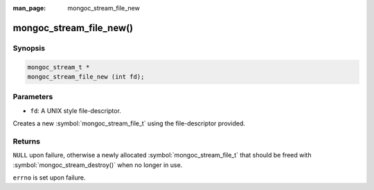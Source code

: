 :man_page: mongoc_stream_file_new

mongoc_stream_file_new()
========================

Synopsis
--------

.. code-block:: c

  mongoc_stream_t *
  mongoc_stream_file_new (int fd);

Parameters
----------

* ``fd``: A UNIX style file-descriptor.

Creates a new :symbol:`mongoc_stream_file_t` using the file-descriptor provided.

Returns
-------

``NULL`` upon failure, otherwise a newly allocated :symbol:`mongoc_stream_file_t` that should be freed with :symbol:`mongoc_stream_destroy()` when no longer in use.

``errno`` is set upon failure.

